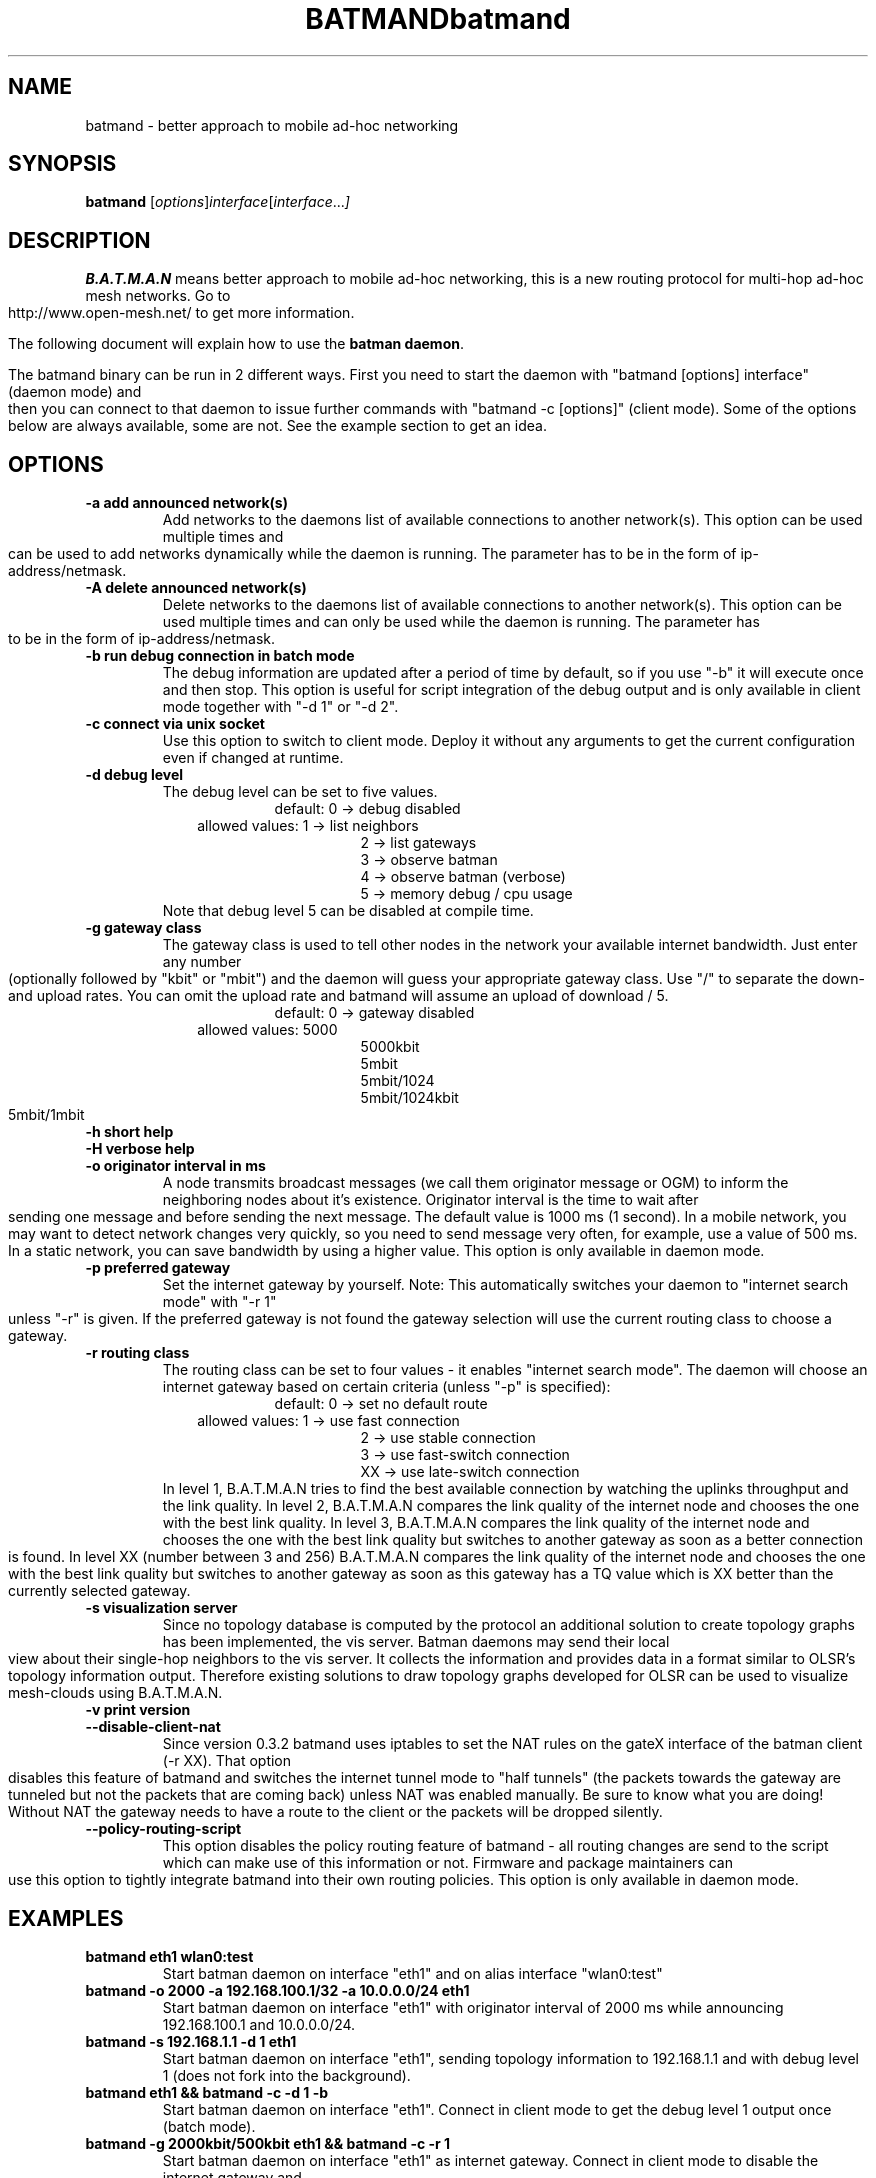 .\"                                      Hey, EMACS: -*- nroff -*-
.\" First parameter, NAME, should be all caps
.\" Second parameter, SECTION, should be 1-8, maybe w/ subsection
.\" other parameters are allowed: see man(7), man(1)
.TH BATMAND 8 "Sep 7, 2007"
.\" Please adjust this date whenever revising the manpage.
.\"
.\" Some roff macros, for reference:
.\" .nh        disable hyphenation
.\" .hy        enable hyphenation
.\" .ad l      left justify
.\" .ad b      justify to both left and right margins
.\" .nf        disable filling
.\" .fi        enable filling
.\" .br        insert line break
.\" .sp <n>    insert n+1 empty lines
.\" for manpage-specific macros, see man(7)
.\" --------------------------------------------------------------------------
.\" Process this file with
.\" groff -man batmand.8 -Tutf8
.\" --------------------------------------------------------------------------
.TH "batmand" 8
.SH NAME
batmand \- better approach to mobile ad\(hyhoc networking
.SH SYNOPSIS
.B batmand
.RI [ options ] interface [ interface ... ]
.br
.SH DESCRIPTION
.B B.A.T.M.A.N
means better approach to mobile ad\(hyhoc networking, this is a new routing protocol for multi\(hyhop ad\(hyhoc mesh networks. Go to http://www.open\-mesh.net/ to get more information.
.PP
The following document will explain how to use the \fBbatman daemon\fP.
.PP
The batmand binary can be run in 2 different ways. First you need to start the daemon with "batmand [options] interface" (daemon mode) and then you can connect to that daemon to issue further commands with "batmand \-c [options]" (client mode). Some of the options below are always available, some are not. See the example section to get an idea.
.SH OPTIONS
.TP
.B \-a add announced network(s)
Add networks to the daemons list of available connections to another network(s). This option can be used multiple times and can be used to add networks dynamically while the daemon is running. The parameter has to be in the form of ip\(hyaddress/netmask.
.TP
.B \-A delete announced network(s)
Delete networks to the daemons list of available connections to another network(s). This option can be used multiple times and can only be used while the daemon is running. The parameter has to be in the form of ip\(hyaddress/netmask.
.TP
.B \-b run debug connection in batch mode
The debug information are updated after a period of time by default, so if you use "\-b" it will execute once and then stop. This option is useful for script integration of the debug output and is only available in client mode together with "\-d 1" or "\-d 2".
.TP
.B \-c connect via unix socket
Use this option to switch to client mode. Deploy it without any arguments to get the current configuration even if changed at runtime.
.TP
.B \-d debug level
The debug level can be set to five values.
.RS 17
default: 0 \-> debug disabled
.RE
.RS 10
allowed values: 1 \-> list neighbors
.RE
.RS 25
 2 \-> list gateways
 3 \-> observe batman
 4 \-> observe batman (verbose)
 5 \-> memory debug / cpu usage
.RE
.RS 7
Note that debug level 5 can be disabled at compile time.
.RE
.TP
.B \-g gateway class
The gateway class is used to tell other nodes in the network your available internet bandwidth. Just enter any number (optionally followed by "kbit" or "mbit") and the daemon will guess your appropriate gateway class. Use "/" to separate the down\(hy and upload rates. You can omit the upload rate and batmand will assume an upload of download / 5.
.RS 17
default: 0 \-> gateway disabled
.RE
.RS 10
allowed values: 5000
.RE
.RS 25
 5000kbit
 5mbit
 5mbit/1024
 5mbit/1024kbit
 5mbit/1mbit
.RE
.TP
.B \-h short help
.TP
.B \-H verbose help
.TP
.B \-o originator interval in ms
A node transmits broadcast messages (we call them originator message or OGM) to inform the neighboring nodes about it's existence.
Originator interval is the time to wait after sending one message and before sending the next message. The default value is 1000 ms (1 second).
In a mobile network, you may want to detect network changes very quickly, so you need to send message very often, for example, use a value of 500 ms.
In a static network, you can save bandwidth by using a higher value.
This option is only available in daemon mode.
.TP
.B \-p preferred gateway
Set the internet gateway by yourself. Note: This automatically switches your daemon to "internet search mode" with "\-r 1" unless "\-r" is given. If the preferred gateway is not found the gateway selection will use the current routing class to choose a gateway.
.TP
.B \-r routing class
The routing class can be set to four values \(hy it enables "internet search mode". The daemon will choose an internet gateway based on certain criteria (unless "\-p" is specified):
.RS 17
default: 0 \-> set no default route
.RE
.RS 10
allowed values: 1 \-> use fast connection
.RE
.RS 25
 2  \-> use stable connection
 3  \-> use fast\(hyswitch connection
 XX \-> use late\(hyswitch connection
.RE
.RS 7
In level 1, B.A.T.M.A.N tries to find the best available connection by watching the uplinks throughput and the link quality.
In level 2, B.A.T.M.A.N compares the link quality of the internet node and chooses the one with the best link quality.
In level 3, B.A.T.M.A.N compares the link quality of the internet node and chooses the one with the best link quality but switches to another gateway as soon as a better connection is found.
In level XX (number between 3 and 256) B.A.T.M.A.N compares the link quality of the internet node and chooses the one with the best link quality but switches to another gateway as soon as this gateway has a TQ value which is XX better than the currently selected gateway.
.RE
.TP
.B \-s visualization server
Since no topology database is computed by the protocol an additional solution to create topology graphs has been implemented, the vis server. Batman daemons may send their local view about their single\(hyhop neighbors to the vis server. It collects the information and provides data in a format similar to OLSR's topology information output. Therefore existing solutions to draw topology graphs developed for OLSR can be used to visualize mesh\(hyclouds using B.A.T.M.A.N.
.TP
.B \-v print version
.TP
.B \-\-disable\-client\-nat
Since version 0.3.2 batmand uses iptables to set the NAT rules on the gateX interface of the batman client (\-r XX). That option disables this feature of batmand and switches the internet tunnel mode to "half tunnels" (the packets towards the gateway are tunneled but not the packets that are coming back) unless NAT was enabled manually. Be sure to know what you are doing! Without NAT the gateway needs to have a route to the client or the packets will be dropped silently.
.TP
.B \-\-policy\-routing\-script
This option disables the policy routing feature of batmand \(hy all routing changes are send to the script which can make use of this information or not. Firmware and package maintainers can use this option to tightly integrate batmand into their own routing policies. This option is only available in daemon mode.
.SH EXAMPLES
.TP
.B batmand eth1 wlan0:test
Start batman daemon on interface "eth1" and on alias interface "wlan0:test"
.TP
.B batmand \-o 2000 \-a 192.168.100.1/32 \-a 10.0.0.0/24 eth1
Start batman daemon on interface "eth1" with originator interval of 2000 ms while announcing 192.168.100.1 and 10.0.0.0/24.
.TP
.B batmand \-s 192.168.1.1 \-d 1 eth1
Start batman daemon on interface "eth1", sending topology information to 192.168.1.1 and with debug level 1 (does not fork into the background).
.TP
.B batmand eth1 && batmand \-c \-d 1 \-b
Start batman daemon on interface "eth1". Connect in client mode to get the debug level 1 output once (batch mode).
.TP
.B batmand \-g 2000kbit/500kbit eth1 && batmand \-c \-r 1
Start batman daemon on interface "eth1" as internet gateway. Connect in client mode to disable the internet gateway and enable internet search mode.
.br
.SH AUTHOR
batmand was written by Marek Lindner <lindner_marek\-at\-yahoo.de>, Axel Neumann <axel\-at\-open\-mesh.net>, Stefan Sperling <stsp\-at\-stsp.in\-berlin.de>, Corinna 'Elektra' Aichele <onelektra\-at\-gmx.net>, Thomas Lopatic  <thomas\-at\-lopatic.de>, Felix Fietkau <nbd\-at\-nbd.name>, Ludger Schmudde <lui\-at\-schmudde.com>, Simon Wunderlich <siwu\-at\-hrz.tu\-chemnitz.de>, Andreas Langer <a.langer\-at\-q\-dsl.de>.
.PP
This manual page was written by Wesley Tsai <wesleyboy42@gmail.com>,
for the Debian GNU/Linux system.
